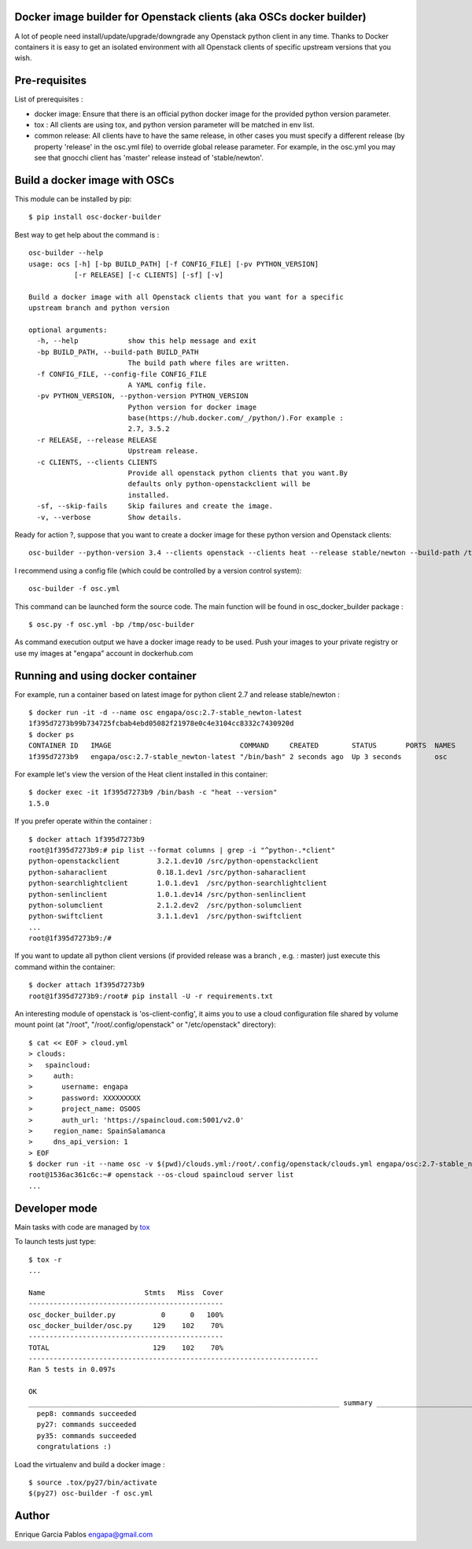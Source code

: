 Docker image builder for Openstack clients (aka OSCs docker builder)
====================================================================

|Latest Version| |Downloads| |Code Issues| |codecov| |CircleCI|

A lot of people need install/update/upgrade/downgrade any Openstack
python client in any time. Thanks to Docker containers it is easy to get
an isolated environment with all Openstack clients of specific upstream
versions that you wish.

Pre-requisites
==============

List of prerequisites :

-  docker image: Ensure that there is an official python docker image
   for the provided python version parameter.
-  tox : All clients are using tox, and python version parameter will be
   matched in env list.
-  common release: All clients have to have the same release, in other
   cases you must specify a different release (by property 'release' in
   the osc.yml file) to override global release parameter. For example,
   in the osc.yml you may see that gnocchi client has 'master' release
   instead of 'stable/newton'.

Build a docker image with OSCs
==============================

This module can be installed by pip:

::

    $ pip install osc-docker-builder

Best way to get help about the command is :

::

    osc-builder --help
    usage: ocs [-h] [-bp BUILD_PATH] [-f CONFIG_FILE] [-pv PYTHON_VERSION]
               [-r RELEASE] [-c CLIENTS] [-sf] [-v]

    Build a docker image with all Openstack clients that you want for a specific
    upstream branch and python version

    optional arguments:
      -h, --help            show this help message and exit
      -bp BUILD_PATH, --build-path BUILD_PATH
                            The build path where files are written.
      -f CONFIG_FILE, --config-file CONFIG_FILE
                            A YAML config file.
      -pv PYTHON_VERSION, --python-version PYTHON_VERSION
                            Python version for docker image
                            base(https://hub.docker.com/_/python/).For example :
                            2.7, 3.5.2
      -r RELEASE, --release RELEASE
                            Upstream release.
      -c CLIENTS, --clients CLIENTS
                            Provide all openstack python clients that you want.By
                            defaults only python-openstackclient will be
                            installed.
      -sf, --skip-fails     Skip failures and create the image.
      -v, --verbose         Show details.

Ready for action ?, suppose that you want to create a docker image for
these python version and Openstack clients:

::

    osc-builder --python-version 3.4 --clients openstack --clients heat --release stable/newton --build-path /tmp/osc-docker-builder

I recommend using a config file (which could be controlled by a version
control system):

::

    osc-builder -f osc.yml

This command can be launched form the source code. The main function
will be found in osc\_docker\_builder package :

::

    $ osc.py -f osc.yml -bp /tmp/osc-builder

As command execution output we have a docker image ready to be used.
Push your images to your private registry or use my images at "engapa"
account in dockerhub.com

Running and using docker container
==================================

For example, run a container based on latest image for python client 2.7
and release stable/newton :

::

    $ docker run -it -d --name osc engapa/osc:2.7-stable_newton-latest
    1f395d7273b99b734725fcbab4ebd05082f21978e0c4e3104cc8332c7430920d
    $ docker ps
    CONTAINER ID   IMAGE                               COMMAND     CREATED        STATUS       PORTS  NAMES
    1f395d7273b9   engapa/osc:2.7-stable_newton-latest "/bin/bash" 2 seconds ago  Up 3 seconds        osc

For example let's view the version of the Heat client installed in this
container:

::

    $ docker exec -it 1f395d7273b9 /bin/bash -c "heat --version"
    1.5.0

If you prefer operate within the container :

::

    $ docker attach 1f395d7273b9
    root@1f395d7273b9:# pip list --format columns | grep -i "^python-.*client"
    python-openstackclient         3.2.1.dev10 /src/python-openstackclient
    python-saharaclient            0.18.1.dev1 /src/python-saharaclient
    python-searchlightclient       1.0.1.dev1  /src/python-searchlightclient
    python-senlinclient            1.0.1.dev14 /src/python-senlinclient
    python-solumclient             2.1.2.dev2  /src/python-solumclient
    python-swiftclient             3.1.1.dev1  /src/python-swiftclient
    ...
    root@1f395d7273b9:/#

If you want to update all python client versions (if provided release
was a branch , e.g. : master) just execute this command within the
container:

::

    $ docker attach 1f395d7273b9
    root@1f395d7273b9:/root# pip install -U -r requirements.txt

An interesting module of openstack is 'os-client-config', it aims you to
use a cloud configuration file shared by volume mount point (at "/root",
"/root/.config/openstack" or "/etc/openstack" directory):

::

    $ cat << EOF > cloud.yml
    > clouds:
    >   spaincloud:
    >     auth:
    >       username: engapa
    >       password: XXXXXXXXX
    >       project_name: OSOOS
    >       auth_url: 'https://spaincloud.com:5001/v2.0'
    >     region_name: SpainSalamanca
    >     dns_api_version: 1
    > EOF
    $ docker run -it --name osc -v $(pwd)/clouds.yml:/root/.config/openstack/clouds.yml engapa/osc:2.7-stable_newton-latest
    root@1536ac361c6c:~# openstack --os-cloud spaincloud server list
    ...

Developer mode
==============

Main tasks with code are managed by
`tox <https://tox.readthedocs.io/en/latest/>`__

To launch tests just type:

::

    $ tox -r
    ...

    Name                        Stmts   Miss  Cover
    -----------------------------------------------
    osc_docker_builder.py           0      0   100%
    osc_docker_builder/osc.py     129    102    70%
    -----------------------------------------------
    TOTAL                         129    102    70%
    ----------------------------------------------------------------------
    Ran 5 tests in 0.097s

    OK
    ___________________________________________________________________________ summary ____________________________________________________________________________
      pep8: commands succeeded
      py27: commands succeeded
      py35: commands succeeded
      congratulations :)

Load the virtualenv and build a docker image :

::

    $ source .tox/py27/bin/activate
    $(py27) osc-builder -f osc.yml

Author
======

Enrique Garcia Pablos engapa@gmail.com

.. |Latest Version| image:: https://img.shields.io/pypi/v/osc-docker-builder.svg
   :target: https://pypi.python.org/pypi/osc-docker-builder/
.. |Downloads| image:: https://img.shields.io/pypi/dm/osc-docker-builder.svg
   :target: https://pypi.python.org/pypi/osc-docker-builder/
.. |Code Issues| image:: https://www.quantifiedcode.com/api/v1/project/1a96eb463beb4512a203762481b0c1ab/badge.svg
   :target: https://www.quantifiedcode.com/app/project/1a96eb463beb4512a203762481b0c1ab
.. |codecov| image:: https://codecov.io/gh/engapa/osc-docker-builder/branch/master/graph/badge.svg
   :target: https://codecov.io/gh/engapa/osc-docker-builder
.. |CircleCI| image:: https://circleci.com/gh/engapa/osc-docker-builder/tree/master.svg?style=svg
   :target: https://circleci.com/gh/engapa/osc-docker-builder/tree/master

